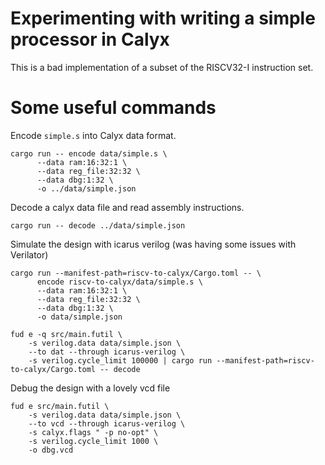 * Experimenting with writing a simple processor in Calyx

This is a bad implementation of a subset of the RISCV32-I instruction set.

* Some useful commands

Encode =simple.s= into Calyx data format.

#+begin_src async-shell :name encode :results none :dir ~/Research/calyx-processor/riscv-to-calyx
cargo run -- encode data/simple.s \
      --data ram:16:32:1 \
      --data reg_file:32:32 \
      --data dbg:1:32 \
      -o ../data/simple.json
#+end_src

Decode a calyx data file and read assembly instructions.

#+begin_src async-shell :name decode :results none :dir ~/Research/calyx-processor/riscv-to-calyx
cargo run -- decode ../data/simple.json
#+end_src

Simulate the design with icarus verilog (was having some issues with Verilator)

#+begin_src async-shell :name calyx-processor :results none
cargo run --manifest-path=riscv-to-calyx/Cargo.toml -- \
      encode riscv-to-calyx/data/simple.s \
      --data ram:16:32:1 \
      --data reg_file:32:32 \
      --data dbg:1:32 \
      -o data/simple.json

fud e -q src/main.futil \
    -s verilog.data data/simple.json \
    --to dat --through icarus-verilog \
    -s verilog.cycle_limit 100000 | cargo run --manifest-path=riscv-to-calyx/Cargo.toml -- decode
#+end_src

Debug the design with a lovely vcd file

#+begin_src async-shell :name gen-vcd :results none
fud e src/main.futil \
    -s verilog.data data/simple.json \
    --to vcd --through icarus-verilog \
    -s calyx.flags " -p no-opt" \
    -s verilog.cycle_limit 1000 \
    -o dbg.vcd
#+end_src
